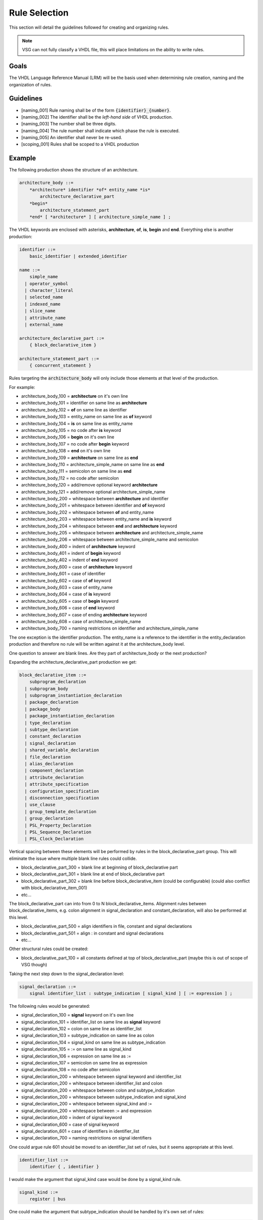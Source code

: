 Rule Selection
--------------

This section will detail the guidelines followed for creating and organizing rules.

.. jcl - fill this section out with some more text

.. NOTE:: VSG can not fully classify a VHDL file, this will place limitations on the ability to write rules.

Goals
=====

The VHDL Language Reference Manual (LRM) will be the basis used when determining rule creation, naming and the organization of rules.


Guidelines
==========

* [naming_001] Rule naming shall be of the form :code:`{identifier}_{number}`.
* [naming_002] The identifier shall be the *left-hand side* of VHDL production.
* [naming_003] The number shall be three digits.
* [naming_004] The rule number shall indicate which phase the rule is executed.
* [naming_005] An identifier shall never be re-used.

* [scoping_001] Rules shall be scoped to a VHDL production

Example
=======

The following production shows the structure of an architecture.

.. code-block:: text

   architecture_body ::=
       *architecture* identifier *of* entity_name *is*
           architecture_declarative_part
       *begin*
           architecture_statement_part
       *end* [ *architecture* ] [ architecture_simple_name ] ;

The VHDL keywords are enclosed with asterisks, **architecture**, **of**, **is**, **begin** and **end**.
Everything else is another production:

.. code-block:: text

   identifier ::=
       basic_identifier | extended_identifier

   name ::=
       simple_name
     | operator_symbol
     | character_literal
     | selected_name
     | indexed_name
     | slice_name
     | attribute_name
     | external_name

   architecture_declarative_part ::=
       { block_declarative_item }

   architecture_statement_part ::=
       { concurrent_statement }




Rules targeting the :code:`architecture_body` will only include those elements at that level of the production.

For example:

* architecture_body_100 = **architecture** on it's own line
* architecture_body_101 = identifier on same line as **architecture**
* architecture_body_102 = **of** on same line as identifier
* architecture_body_103 = entity_name on same line as **of** keyword
* architecture_body_104 = **is** on same line as entity_name


* architecture_body_105 = no code after **is** keyword
* architecture_body_106 = **begin** on it's own line
* architecture_body_107 = no code after **begin** keyword
* architecture_body_108 = **end** on it's own line
* architecture_body_109 = **architecture** on same line as **end**
* architecture_body_110 = architecture_simple_name on same line as **end**
* architecture_body_111 = semicolon on same line as **end**
* architecture_body_112 = no code after semicolon
* architecture_body_120 = add/remove optional keyword **architecture**
* architecture_body_121 = add/remove optional architecture_simple_name

* architecture_body_200 = whitespace between **architecture** and identifier
* architecture_body_201 = whitespace between identifier and **of** keyword
* architecture_body_202 = whitespace between **of** and entity_name
* architecture_body_203 = whitespace between entity_name and **is** keyword
* architecture_body_204 = whitespace between **end** and **architecture** keyword
* architecture_body_205 = whitespace between **architecture** and architecture_simple_name
* architecture_body_206 = whitespace between architecture_simple_name and semicolon

* architecture_body_400 = indent of **architecture** keyword
* architecture_body_401 = indent of **begin** keyword
* architecture_body_402 = indent of **end** keyword

* architecture_body_600 = case of **architecture** keyword
* architecture_body_601 = case of identifier
* architecture_body_602 = case of **of** keyword
* architecture_body_603 = case of entity_name
* architecture_body_604 = case of **is** keyword
* architecture_body_605 = case of **begin** keyword
* architecture_body_606 = case of **end** keyword
* architecture_body_607 = case of ending **architecture** keyword
* architecture_body_608 = case of architecture_simple_name

* architecture_body_700 = naming restrictions on identifier and architecture_simple_name

The one exception is the identifier production.
The entity_name is a reference to the identifier in the entity_declaration production and therefore no rule will be written against it at the architecture_body level.

One question to answer are blank lines.
Are they part of architecture_body or the next production?

Expanding the architecture_declarative_part production we get:

.. code-block:: text

   block_declarative_item ::=
       subprogram_declaration
     | subprogram_body
     | subprogram_instantiation_declaration
     | package_declaration
     | package_body
     | package_instantiation_declaration
     | type_declaration
     | subtype_declaration
     | constant_declaration
     | signal_declaration
     | shared_variable_declaration
     | file_declaration
     | alias_declaration
     | component_declaration
     | attribute_declaration
     | attribute_specification
     | configuration_specification
     | disconnection_specification
     | use_clause
     | group_template_declaration
     | group_declaration
     | PSL_Property_Declaration
     | PSL_Sequence_Declaration
     | PSL_Clock_Declaration

Vertical spacing between these elements will be performed by rules in the block_declarative_part group.
This will eliminate the issue where multiple blank line rules could collide.

* block_declarative_part_300 = blank line at beginning of block_declarative part
* block_declarative_part_301 = blank line at end of block_declarative part
* block_declarative_part_302 = blank line before block_declarative_item (could be configurable) (could also conflict with block_declarative_item_001)
* etc...

The block_declarative_part can into from 0 to N block_declarative_items.
Alignment rules between block_declarative_items, e.g. colon alignment in signal_declaration and constant_declaration, will also be performed at this level.

* block_declarative_part_500 = align identifiers in file, constant and signal declarations
* block_declarative_part_501 = align : in constant and signal declarations
* etc...

Other structural rules could be created:

* block_declarative_part_100 = all constants defined at top of block_declarative_part (maybe this is out of scope of VSG though)

Taking the next step down to the signal_declaration level:

.. code-block:: text

   signal_declaration ::=
       signal identifier_list : subtype_indication [ signal_kind ] [ := expression ] ;

The following rules would be generated:

* signal_declaration_100 = **signal** keyword on it's own line
* signal_declaration_101 = identifier_list on same line as **signal** keyword
* signal_declaration_102 = colon on same line as identifier_list
* signal_declaration_103 = subtype_indication on same line as colon
* signal_declaration_104 = signal_kind on same line as subtype_indication
* signal_declaration_105 = := on same line as signal_kind
* signal_declaration_106 = expression on same line as :=
* signal_declaration_107 = semicolon on same line as expression
* signal_declaration_108 = no code after semicolon

* signal_declaration_200 = whitespace between signal keyword and identifier_list
* signal_declaration_200 = whitespace between identifier_list and colon
* signal_declaration_200 = whitespace between colon and subtype_indication
* signal_declaration_200 = whitespace between subtype_indication and signal_kind
* signal_declaration_200 = whitespace between signal_kind and :=
* signal_declaration_200 = whitespace between := and expression

* signal_declaration_400 = indent of signal keyword

* signal_declaration_600 = case of signal keyword
* signal_declaration_601 = case of identifiers in identifier_list

* signal_declaration_700 = naming restrictions on signal identifiers

One could argue rule 601 should be moved to an identifier_list set of rules, but it seems appropriate at this level.

.. code-block:: text

   identifier_list ::=
       identifier { , identifier }

I would make the argument that signal_kind case would be done by a signal_kind rule.

.. code-block:: text

   signal_kind ::=
       register | bus

One could make the argument that subtype_indication should be handled by it's own set of rules:

.. code-block:: text

   subtype_indication ::=
       [ resolution_indication ] type_mark [ constraint ]

   resolution_indication ::=
       resolution_function_name | ( element_resolution )

   element_resolution ::= array_element_resolution | record_resolution

   type_mark ::=
       type_name | subtype_name

And the same for constraint:

.. code-block:: text

   constraint ::=
       range_constraint
     | array_constraint
     | record_constraint

If the subtype_indication and constraint rules were moved out of signal_declaration, and where ever else they are location, that it would reduce the number of rules.
VSG currently uses a base rule to handle constraints, which is extended where constraints are used.
